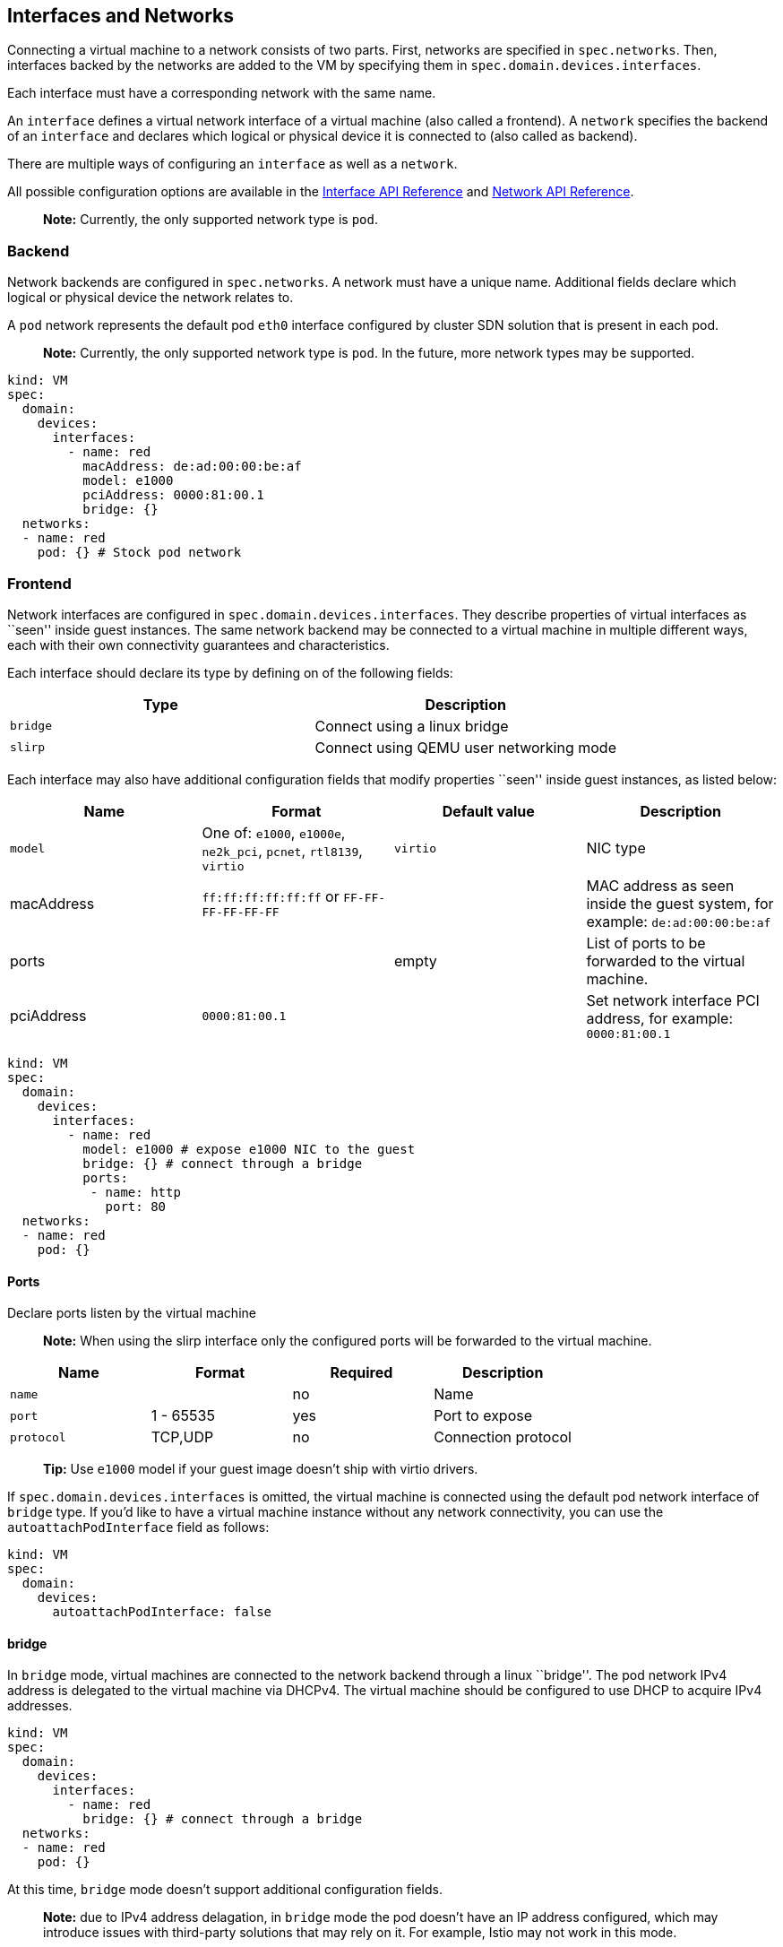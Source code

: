 Interfaces and Networks
-----------------------

Connecting a virtual machine to a network consists of two parts. First,
networks are specified in `spec.networks`. Then, interfaces backed by
the networks are added to the VM by specifying them in
`spec.domain.devices.interfaces`.

Each interface must have a corresponding network with the same name.

An `interface` defines a virtual network interface of a virtual machine
(also called a frontend). A `network` specifies the backend of an
`interface` and declares which logical or physical device it is
connected to (also called as backend).

There are multiple ways of configuring an `interface` as well as a
`network`.

All possible configuration options are available in the
https://kubevirt.io/api-reference/master/definitions.html#_v1_interface[Interface
API Reference] and
https://kubevirt.io/api-reference/master/definitions.html#_v1_network[Network
API Reference].

____________________________________________________________
*Note:* Currently, the only supported network type is `pod`.
____________________________________________________________

Backend
~~~~~~~

Network backends are configured in `spec.networks`. A network must have
a unique name. Additional fields declare which logical or physical
device the network relates to.

A `pod` network represents the default pod `eth0` interface configured
by cluster SDN solution that is present in each pod.

________________________________________________________________________________________________________________
*Note:* Currently, the only supported network type is `pod`. In the
future, more network types may be supported.
________________________________________________________________________________________________________________

[source,yaml]
----
kind: VM
spec:
  domain:
    devices:
      interfaces:
        - name: red
          macAddress: de:ad:00:00:be:af
          model: e1000
          pciAddress: 0000:81:00.1
          bridge: {}
  networks:
  - name: red
    pod: {} # Stock pod network
----

Frontend
~~~~~~~~

Network interfaces are configured in `spec.domain.devices.interfaces`.
They describe properties of virtual interfaces as ``seen'' inside guest
instances. The same network backend may be connected to a virtual
machine in multiple different ways, each with their own connectivity
guarantees and characteristics.

Each interface should declare its type by defining on of the following
fields:

[cols=",",options="header",]
|================================================
|Type |Description
|`bridge` |Connect using a linux bridge
|`slirp` |Connect using QEMU user networking mode
|================================================

Each interface may also have additional configuration fields that modify
properties ``seen'' inside guest instances, as listed below:

[width="100%",cols="25%,25%,25%,25%",options="header",]
|=======================================================================
|Name |Format |Default value |Description
|`model` |One of: `e1000`, `e1000e`, `ne2k_pci`, `pcnet`, `rtl8139`,
`virtio` |`virtio` |NIC type

|macAddress |`ff:ff:ff:ff:ff:ff` or `FF-FF-FF-FF-FF-FF` | |MAC address
as seen inside the guest system, for example: `de:ad:00:00:be:af`

|ports | |empty |List of ports to be forwarded to the virtual machine.

|pciAddress |`0000:81:00.1` | |Set network interface PCI address, for
example: `0000:81:00.1`
|=======================================================================

[source,yaml]
----
kind: VM
spec:
  domain:
    devices:
      interfaces:
        - name: red
          model: e1000 # expose e1000 NIC to the guest
          bridge: {} # connect through a bridge
          ports:
           - name: http
             port: 80
  networks:
  - name: red
    pod: {}
----

Ports
^^^^^

Declare ports listen by the virtual machine

__________________________________________________________________________________________________________
*Note:* When using the slirp interface only the configured ports will be
forwarded to the virtual machine.
__________________________________________________________________________________________________________

[cols=",,,",options="header",]
|============================================
|Name |Format |Required |Description
|`name` | |no |Name
|`port` |1 - 65535 |yes |Port to expose
|`protocol` |TCP,UDP |no |Connection protocol
|============================================

______________________________________________________________________________
*Tip:* Use `e1000` model if your guest image doesn’t ship with virtio
drivers.
______________________________________________________________________________

If `spec.domain.devices.interfaces` is omitted, the virtual machine is
connected using the default pod network interface of `bridge` type. If
you’d like to have a virtual machine instance without any network
connectivity, you can use the `autoattachPodInterface` field as follows:

[source,yaml]
----
kind: VM
spec:
  domain:
    devices:
      autoattachPodInterface: false
----

bridge
^^^^^^

In `bridge` mode, virtual machines are connected to the network backend
through a linux ``bridge''. The pod network IPv4 address is delegated to
the virtual machine via DHCPv4. The virtual machine should be configured
to use DHCP to acquire IPv4 addresses.

[source,yaml]
----
kind: VM
spec:
  domain:
    devices:
      interfaces:
        - name: red
          bridge: {} # connect through a bridge
  networks:
  - name: red
    pod: {}
----

At this time, `bridge` mode doesn’t support additional configuration
fields.

________________________________________________________________________________________________________________________________________________________________________________________________________________________________
*Note:* due to IPv4 address delagation, in `bridge` mode the pod doesn’t
have an IP address configured, which may introduce issues with
third-party solutions that may rely on it. For example, Istio may not
work in this mode.
________________________________________________________________________________________________________________________________________________________________________________________________________________________________

slirp
^^^^^

In `slirp` mode, virtual machines are connected to the network backend
using QEMU user networking mode. In this mode, QEMU allocates internal
IP addresses to virtual machines and hides them behind NAT.

[source,yaml]
----
kind: VM
spec:
  domain:
    devices:
      interfaces:
        - name: red
          slirp: {} # connect using SLIRP mode
  networks:
  - name: red
    pod: {}
----

At this time, `slirp` mode doesn’t support additional configuration
fields.

_______________________________________________________________________________________________
*Note:* in `slirp` mode, the only supported protocols are TCP and UDP.
ICMP is _not_ supported.
_______________________________________________________________________________________________

More information about SLIRP mode can be found in
https://wiki.qemu.org/Documentation/Networking#User_Networking_.28SLIRP.29[QEMU
Wiki].
